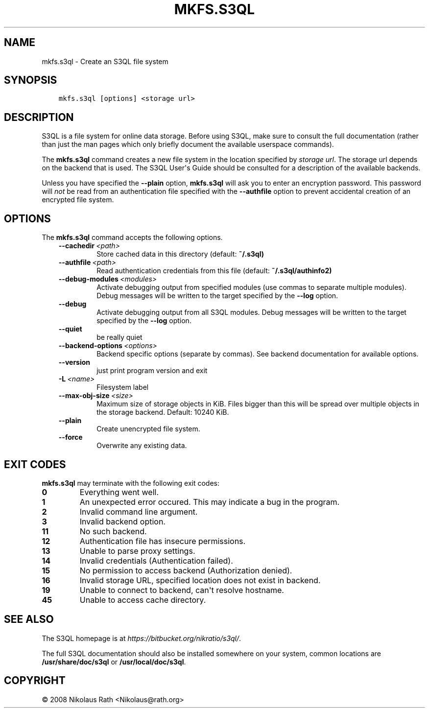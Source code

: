 .\" Man page generated from reStructuredText.
.
.TH "MKFS.S3QL" "1" "October 28, 2016" "2.21" "S3QL"
.SH NAME
mkfs.s3ql \- Create an S3QL file system
.
.nr rst2man-indent-level 0
.
.de1 rstReportMargin
\\$1 \\n[an-margin]
level \\n[rst2man-indent-level]
level margin: \\n[rst2man-indent\\n[rst2man-indent-level]]
-
\\n[rst2man-indent0]
\\n[rst2man-indent1]
\\n[rst2man-indent2]
..
.de1 INDENT
.\" .rstReportMargin pre:
. RS \\$1
. nr rst2man-indent\\n[rst2man-indent-level] \\n[an-margin]
. nr rst2man-indent-level +1
.\" .rstReportMargin post:
..
.de UNINDENT
. RE
.\" indent \\n[an-margin]
.\" old: \\n[rst2man-indent\\n[rst2man-indent-level]]
.nr rst2man-indent-level -1
.\" new: \\n[rst2man-indent\\n[rst2man-indent-level]]
.in \\n[rst2man-indent\\n[rst2man-indent-level]]u
..
.SH SYNOPSIS
.INDENT 0.0
.INDENT 3.5
.sp
.nf
.ft C
mkfs.s3ql [options] <storage url>
.ft P
.fi
.UNINDENT
.UNINDENT
.SH DESCRIPTION
.sp
S3QL is a file system for online data storage. Before using S3QL, make
sure to consult the full documentation (rather than just the man pages
which only briefly document the available userspace commands).
.sp
The \fBmkfs.s3ql\fP command creates a new file system in the location
specified by \fIstorage url\fP\&. The storage url depends on the backend
that is used. The S3QL User\(aqs Guide should be consulted for a
description of the available backends.
.sp
Unless you have specified the \fB\-\-plain\fP option, \fBmkfs.s3ql\fP will ask
you to enter an encryption password. This password will \fInot\fP be read
from an authentication file specified with the \fB\-\-authfile\fP
option to prevent accidental creation of an encrypted file system.
.SH OPTIONS
.sp
The \fBmkfs.s3ql\fP command accepts the following options.
.INDENT 0.0
.INDENT 3.5
.INDENT 0.0
.TP
.BI \-\-cachedir \ <path>
Store cached data in this directory (default:
\fB~/.s3ql)\fP
.TP
.BI \-\-authfile \ <path>
Read authentication credentials from this file
(default: \fB~/.s3ql/authinfo2)\fP
.TP
.BI \-\-debug\-modules \ <modules>
Activate debugging output from specified modules (use
commas to separate multiple modules). Debug messages
will be written to the target specified by the
\fB\-\-log\fP option.
.TP
.B \-\-debug
Activate debugging output from all S3QL modules. Debug
messages will be written to the target specified by
the \fB\-\-log\fP option.
.TP
.B \-\-quiet
be really quiet
.TP
.BI \-\-backend\-options \ <options>
Backend specific options (separate by commas). See
backend documentation for available options.
.TP
.B \-\-version
just print program version and exit
.TP
.BI \-L \ <name>
Filesystem label
.TP
.BI \-\-max\-obj\-size \ <size>
Maximum size of storage objects in KiB. Files bigger
than this will be spread over multiple objects in the
storage backend. Default: 10240 KiB.
.TP
.B \-\-plain
Create unencrypted file system.
.TP
.B \-\-force
Overwrite any existing data.
.UNINDENT
.UNINDENT
.UNINDENT
.SH EXIT CODES
.sp
\fBmkfs.s3ql\fP may terminate with the following exit codes:
.INDENT 0.0
.TP
.B 0
Everything went well.
.TP
.B 1
An unexpected error occured. This may indicate a bug in the
program.
.TP
.B 2
Invalid command line argument.
.TP
.B 3
Invalid backend option.
.TP
.B 11
No such backend.
.TP
.B 12
Authentication file has insecure permissions.
.TP
.B 13
Unable to parse proxy settings.
.TP
.B 14
Invalid credentials (Authentication failed).
.TP
.B 15
No permission to access backend (Authorization denied).
.TP
.B 16
Invalid storage URL, specified location does not exist in backend.
.TP
.B 19
Unable to connect to backend, can\(aqt resolve hostname.
.TP
.B 45
Unable to access cache directory.
.UNINDENT
.SH SEE ALSO
.sp
The S3QL homepage is at \fI\%https://bitbucket.org/nikratio/s3ql/\fP\&.
.sp
The full S3QL documentation should also be installed somewhere on your
system, common locations are \fB/usr/share/doc/s3ql\fP or
\fB/usr/local/doc/s3ql\fP\&.
.SH COPYRIGHT
© 2008 Nikolaus Rath <Nikolaus@rath.org>
.\" Generated by docutils manpage writer.
.
